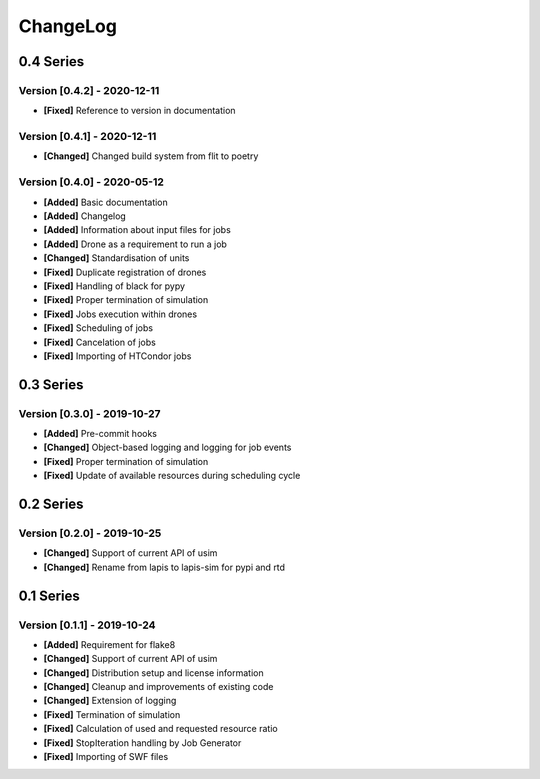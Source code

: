 .. Created by log.py at 2020-12-11, command
   '/Users/eileenwork/development/work/lapis/venv/lib/python3.9/site-packages/change/__main__.py log docs/source/changes compile --output docs/source/changelog.rst'
   based on the format of 'https://keepachangelog.com/'
#########
ChangeLog
#########

0.4 Series
==========

Version [0.4.2] - 2020-12-11
++++++++++++++++++++++++++++

* **[Fixed]** Reference to version in documentation

Version [0.4.1] - 2020-12-11
++++++++++++++++++++++++++++

* **[Changed]** Changed build system from flit to poetry

Version [0.4.0] - 2020-05-12
++++++++++++++++++++++++++++

* **[Added]** Basic documentation
* **[Added]** Changelog
* **[Added]** Information about input files for jobs
* **[Added]** Drone as a requirement to run a job

* **[Changed]** Standardisation of units

* **[Fixed]** Duplicate registration of drones
* **[Fixed]** Handling of black for pypy
* **[Fixed]** Proper termination of simulation
* **[Fixed]** Jobs execution within drones
* **[Fixed]** Scheduling of jobs
* **[Fixed]** Cancelation of jobs
* **[Fixed]** Importing of HTCondor jobs

0.3 Series
==========

Version [0.3.0] - 2019-10-27
++++++++++++++++++++++++++++

* **[Added]** Pre-commit hooks

* **[Changed]** Object-based logging and logging for job events

* **[Fixed]** Proper termination of simulation
* **[Fixed]** Update of available resources during scheduling cycle

0.2 Series
==========

Version [0.2.0] - 2019-10-25
++++++++++++++++++++++++++++

* **[Changed]** Support of current API of usim
* **[Changed]** Rename from lapis to lapis-sim for pypi and rtd

0.1 Series
==========

Version [0.1.1] - 2019-10-24
++++++++++++++++++++++++++++

* **[Added]** Requirement for flake8

* **[Changed]** Support of current API of usim
* **[Changed]** Distribution setup and license information
* **[Changed]** Cleanup and improvements of existing code
* **[Changed]** Extension of logging

* **[Fixed]** Termination of simulation
* **[Fixed]** Calculation of used and requested resource ratio
* **[Fixed]** StopIteration handling by Job Generator
* **[Fixed]** Importing of SWF files
